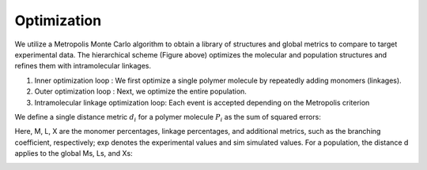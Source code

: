 ===================
Optimization
===================

.. image:: ../_images/optimization.png


We utilize a Metropolis Monte Carlo algorithm to obtain a library of structures and global metrics to compare to target experimental data. 
The hierarchical scheme (Figure above) optimizes the molecular and population structures and refines them with intramolecular linkages. 

1. Inner optimization loop : We first optimize a single polymer molecule by repeatedly adding monomers (linkages). 


2. Outer optimization loop : Next, we optimize the entire population. 


3. Intramolecular linkage optimization loop: Each event is accepted depending on the Metropolis criterion

We define a single distance metric :math:`d_{i}` for a polymer molecule :math:`P_{i}` as the sum of squared errors:

.. image:: ../_images/distance_1.png

Here, M, L, X are the monomer percentages, linkage percentages, and additional metrics, 
such as the branching coefficient, respectively; exp denotes the experimental values and sim simulated values. 
For a population, the distance d applies to the global Ms, Ls, and Xs:  

.. image:: ../_images/distance_2.png


